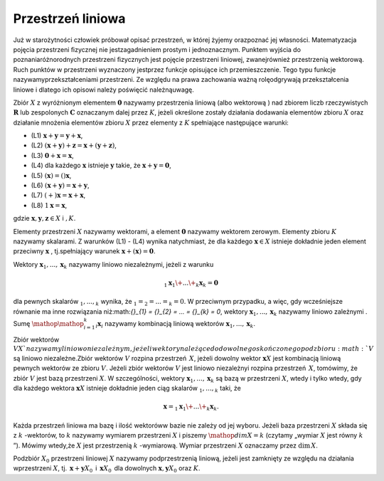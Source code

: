 Przestrzeń liniowa
------------------

Już w starożytności człowiek próbował opisać przestrzeń, w której
żyjemy orazpoznać jej własności. Matematyzacja pojęcia przestrzeni
ﬁzycznej nie jestzagadnieniem prostym i jednoznacznym. Punktem wyjścia
do poznaniaróżnorodnych przestrzeni ﬁzycznych jest pojęcie przestrzeni
liniowej, zwanejrównież przestrzenią wektorową. Ruch punktów w
przestrzeni wyznaczony jestprzez funkcje opisujące ich
przemieszczenie. Tego typu funkcje nazywamyprzekształceniami
przestrzeni. Ze względu na prawa zachowania ważną rolęodgrywają
przekształcenia liniowe i dlatego ich opisowi należy poświęcić
należnąuwagę.

Zbiór :math:`X` z wyróżnionym elementem :math:`\mathbf{0}` nazywamy
przestrzenia liniową (albo wektorową ) nad zbiorem liczb
rzeczywistych :math:`\mathbf{R}` lub zespolonych :math:`\mathbf{C}`
oznaczanym dalej przez :math:`K`, jeżeli określone zostały działania
dodawania elementów zbioru :math:`X` oraz działanie mnożenia elementów
zbioru :math:`X` przez elementy z :math:`K` spełniające następujące
warunki:

- (L1) :math:`\mathbf{x} + \mathbf{y} = \mathbf{y} + \mathbf{x}`,
- (L2) :math:`(\mathbf{x} + \mathbf{y}) + \mathbf{z} = \mathbf{x} + (\mathbf{y} + \mathbf{z})`, 
- (L3) :math:`\mathbf{0} + \mathbf{x} = \mathbf{x}`, 
- (L4)  dla każdego :math:`\mathbf{x}` istnieje :math:`\mathbf{y}` takie, że :math:`\mathbf{x} + \mathbf{y} = \mathbf{0}`,
- (L5) :math:`(\mathbf{x}) = ()\mathbf{x}`,
- (L6) :math:`(\mathbf{x} + \mathbf{y}) = \mathbf{x} + \mathbf{y}`,
- (L7) :math:`( + )\mathbf{x} = \mathbf{x} + \mathbf{x}`,
- (L8) :math:`1\mathbf{x} = \mathbf{x}`,

gdzie :math:`\mathbf{x},\mathbf{y},\mathbf{z}\in  X` i :math:`,  K`.

Elementy przestrzeni :math:`X` nazywamy wektorami, a element
:math:`\mathbf{0}` nazywamy wektorem zerowym.  Elementy zbioru
:math:`K` nazywamy skalarami. Z warunków (L1) - (L4) wynika
natychmiast, że dla każdego :math:`\mathbf{x}\in X` istnieje dokładnie
jeden element przeciwny :math:`\mathbf{x}` , tj.spełniający warunek
:math:`\mathbf{x} + (\mathbf{x}) = \mathbf{0}`.

Wektory :math:`{\mathbf{x}}_{1},...,{\mathbf{x}}_{k}` nazywamy liniowo
niezależnymi, jeżeli z warunku 

.. math::

 {}_{1}{\mathbf{x}}_{1} \+ ... \+ {}_{k}{\mathbf{x}}_{k} = \mathbf{0} 

dla pewnych skalarów :math:`{}_{1},...,{}_{k}` wynika, że
:math:`{}_{1} = {}_{2} = ... = {}_{k} = 0`.  W przeciwnym przypadku, a
więc, gdy wcześniejsze równanie ma inne rozwiązania niż:math:`{}_{1} =
{}_{2} = ... = {}_{k} = 0`,
wektory :math:`{\mathbf{x}}_{1},...,{\mathbf{x}}_{k}` nazywamy liniowo
zależnymi . Sumę :math:`{\mathop{\mathop{ }}\nolimits
}_{i=1}^{k}{}_{i}{\mathbf{x}}_{i}` nazywamy kombinacją liniową
wektorów :math:`{\mathbf{x}}_{1},...,{\mathbf{x}}_{k}`.

Zbiór wektorów :math:`V X`nazywamy liniowo niezależnym, jeżeli wektory
należące do dowolnego skończonego podzbioru :math:`V` są liniowo
niezależne.Zbiór wektorów :math:`V` rozpina przestrzeń :math:`\,X`,
jeżeli dowolny wektor :math:`\mathbf{x} X` jest kombinacją liniową
pewnych wektorów ze zbioru :math:`V`. Jeżeli zbiór wektorów :math:`V`
jest liniowo niezależnyi rozpina przestrzeń :math:`\,X`, tomówimy, że
zbiór :math:`V` jest bazą przestrzeni :math:`X`. W szczególności,
wektory :math:`{\mathbf{x}}_{1},...,{\mathbf{x}}_{k}` są bazą w
przestrzeni :math:`X`, wtedy i tylko wtedy, gdy dla każdego wektora
:math:`\mathbf{x} X` istnieje dokładnie jeden ciąg skalarów
:math:`{}_{1},...,{}_{k}` taki, że 

.. math::

  \mathbf{x} = {}_{1}{\mathbf{x}}_{1} \+ ... \+ {}_{k}{\mathbf{x}}_{k}.


Każda przestrzeń liniowa ma bazę i ilość wektoróww bazie nie zależy od
jej wyboru. Jeżeli baza przestrzeni :math:`X` składa się z :math:`k`
-wektorów, to :math:`k` nazywamy wymiarem przestrzeni :math:`X` i
piszemy :math:`\mathop{dim}\nolimits X = k` (czytamy „wymiar :math:`X`
jest równy :math:`k` ”). Mówimy wtedy,że :math:`X` jest przestrzenią
:math:`k` -wymiarową. Wymiar przestrzeni :math:`X` oznaczamy przez
:math:`\mathrm{dim\,}X`.

Podzbiór :math:`{X}_{0}` przestrzeni liniowej :math:`X` nazywamy
podprzestrzenią liniową, jeżeli jest zamknięty ze względu na działania
wprzestrzeni :math:`X`, tj.  :math:`\,\mathbf{x} +
\mathbf{y}{X}_{0}\,` i :math:`\,\mathbf{x} {X}_{0}\,` dla dowolnych
:math:`\mathbf{x},\mathbf{y} {X}_{0}` oraz :math:`K`.



